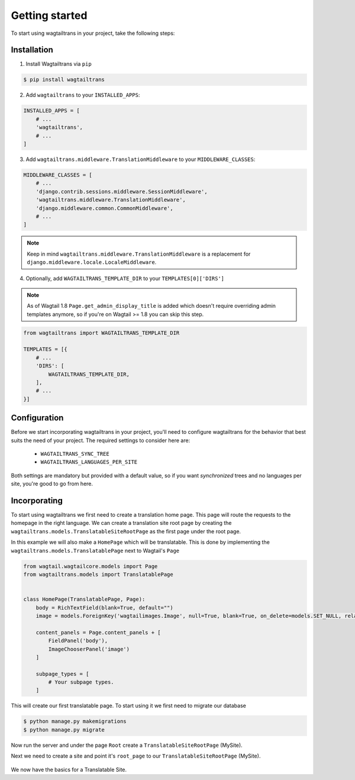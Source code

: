 .. _getting_started:


===============
Getting started
===============

To start using wagtailtrans in your project, take the following steps:


------------
Installation
------------

1. Install Wagtailtrans via ``pip``

.. code-block:: bash

    $ pip install wagtailtrans

2. Add ``wagtailtrans`` to your ``INSTALLED_APPS``::

.. code-block:: python

    INSTALLED_APPS = [
        # ...
        'wagtailtrans',
        # ...
    ]

3. Add ``wagtailtrans.middleware.TranslationMiddleware`` to your ``MIDDLEWARE_CLASSES``::

.. code-block:: python

    MIDDLEWARE_CLASSES = [
        # ...
        'django.contrib.sessions.middleware.SessionMiddleware',
        'wagtailtrans.middleware.TranslationMiddleware',
        'django.middleware.common.CommonMiddleware',
        # ...
    ]

.. note::

    Keep in mind ``wagtailtrans.middleware.TranslationMiddleware`` is a replacement for ``django.middleware.locale.LocaleMiddleware``.


4. Optionally, add ``WAGTAILTRANS_TEMPLATE_DIR`` to your ``TEMPLATES[0]['DIRS']``

.. note::
    As of Wagtail 1.8 ``Page.get_admin_display_title`` is added which doesn't require overriding admin templates anymore, so if you're on Wagtail >= 1.8 you can skip this step.


.. code-block:: python

    from wagtailtrans import WAGTAILTRANS_TEMPLATE_DIR

    TEMPLATES = [{
        # ...
        'DIRS': [
            WAGTAILTRANS_TEMPLATE_DIR,
        ],
        # ...
    }]


-------------
Configuration
-------------

Before we start incorporating wagtailtrans in your project, you'll need to configure wagtailtrans for the behavior that best suits the need of your project. The required settings to consider here are:

 - ``WAGTAILTRANS_SYNC_TREE``
 - ``WAGTAILTRANS_LANGUAGES_PER_SITE``

Both settings are mandatory but provided with a default value, so if you want *synchronized* trees and no languages per site, you're good to go from here.

.. seealso::
    Complete reference about available settings: :ref:`settings`


-------------
Incorporating
-------------

To start using wagtailtrans we first need to create a translation home page. This page will route the requests to the homepage in the right language. We can create a translation site root page by creating the ``wagtailtrans.models.TranslatableSiteRootPage`` as the first page under the root page.

In this example we will also make a ``HomePage`` which will be translatable. This is done by implementing the ``wagtailtrans.models.TranslatablePage`` next to Wagtail's ``Page``

.. code-block:: python

    from wagtail.wagtailcore.models import Page
    from wagtailtrans.models import TranslatablePage


    class HomePage(TranslatablePage, Page):
        body = RichTextField(blank=True, default="")
        image = models.ForeignKey('wagtailimages.Image', null=True, blank=True, on_delete=models.SET_NULL, related_name='+')

        content_panels = Page.content_panels + [
            FieldPanel('body'),
            ImageChooserPanel('image')
        ]

        subpage_types = [
            # Your subpage types.
        ]


This will create our first translatable page. To start using it we first need to migrate our database

.. code-block:: bash

    $ python manage.py makemigrations
    $ python manage.py migrate


Now run the server and under the page ``Root`` create a ``TranslatableSiteRootPage`` (MySite).

Next we need to create a site and point it's ``root_page`` to our ``TranslatableSiteRootPage`` (MySite).

.. figure:: _static/site.png
   :align: center
   :alt: Create your site and select ``MySite`` as root page.

We now have the basics for a Translatable Site.
